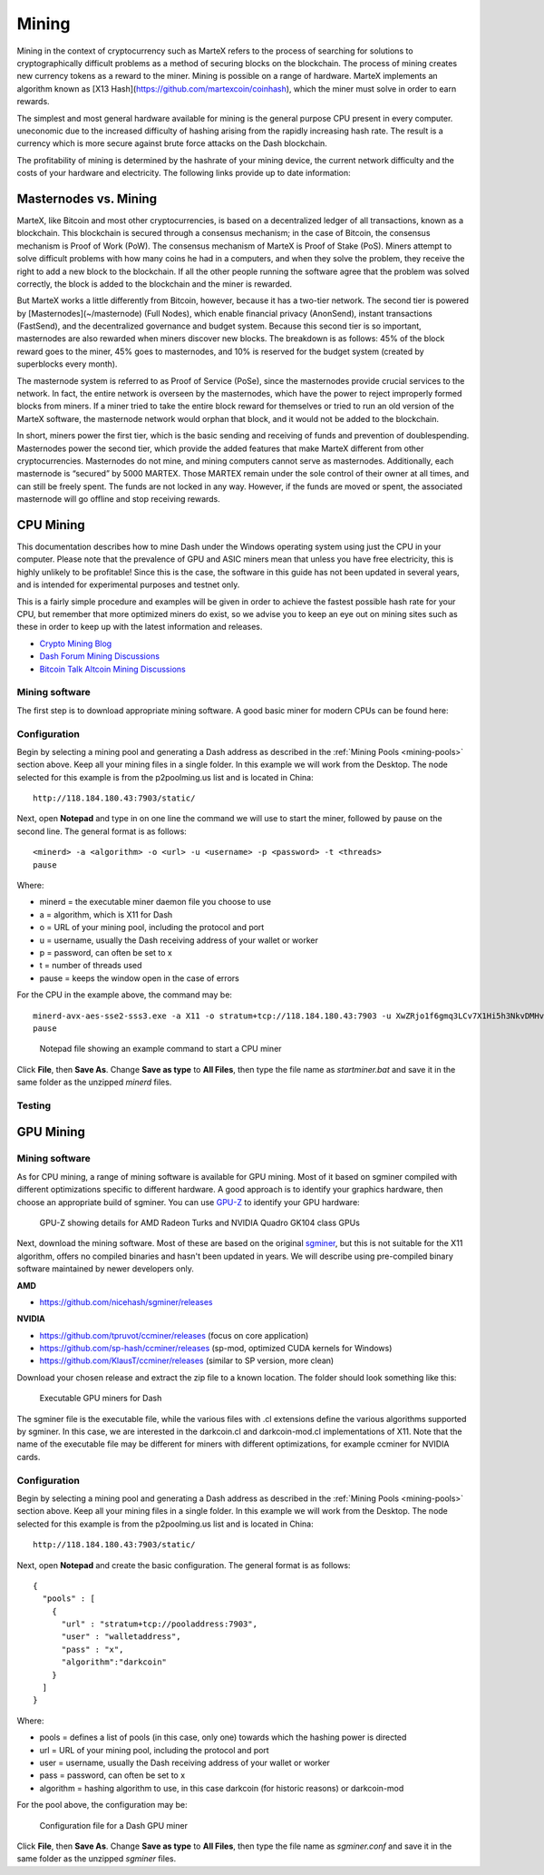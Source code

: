 
.. meta::
   :description: Information and guides on how to mine the MarteX cryptocurrency
   :keywords: martex, mining, X13, masternode, software, hardware

.. _mining:

======
Mining
======

Mining in the context of cryptocurrency such as MarteX refers to the
process of searching for solutions to cryptographically difficult
problems as a method of securing blocks on the blockchain. The process
of mining creates new currency tokens as a reward to the miner. Mining
is possible on a range of hardware. MarteX implements an algorithm known
as [X13 Hash](https://github.com/martexcoin/coinhash), which the miner must solve in order to earn rewards.

The simplest and most general hardware available for mining is the
general purpose CPU present in every computer. 
uneconomic due to the increased difficulty of hashing arising from the
rapidly increasing hash rate. The result is a currency which is more
secure against brute force attacks on the Dash blockchain.

The profitability of mining is determined by the hashrate of your mining
device, the current network difficulty and the costs of your hardware
and electricity. The following links provide up to date information:


Masternodes vs. Mining
======================

MarteX, like Bitcoin and most other cryptocurrencies, is based on a
decentralized ledger of all transactions, known as a blockchain. This
blockchain is secured through a consensus mechanism; in the case of 
Bitcoin, the consensus mechanism is Proof of Work (PoW). 
The consensus mechanism of MarteX is Proof of Stake (PoS). 
Miners attempt to solve difficult problems with how many coins he had in a  computers, and when
they solve the problem, they receive the right to add a new block to the
blockchain. If all the other people running the software agree that the
problem was solved correctly, the block is added to the blockchain and
the miner is rewarded.

But MarteX works a little differently from Bitcoin, however, because it has a
two-tier network. The second tier is powered by [Masternodes](~/masternode) (Full Nodes), which enable financial privacy
(AnonSend), instant transactions (FastSend), and the decentralized
governance and budget system. Because this second tier is so important,
masternodes are also rewarded when miners discover new blocks. The
breakdown is as follows: 45% of the block reward goes to the miner, 45%
goes to masternodes, and 10% is reserved for the budget system (created
by superblocks every month).

The masternode system is referred to as Proof of Service (PoSe), since
the masternodes provide crucial services to the network. In fact, the
entire network is overseen by the masternodes, which have the power to
reject improperly formed blocks from miners. If a miner tried to take
the entire block reward for themselves or tried to run an old version of
the MarteX software, the masternode network would orphan that block, and
it would not be added to the blockchain.

In short, miners power the first tier, which is the basic sending and
receiving of funds and prevention of doublespending. Masternodes power
the second tier, which provide the added features that make MarteX
different from other cryptocurrencies. Masternodes do not mine, and
mining computers cannot serve as masternodes. Additionally, each
masternode is “secured” by 5000 MARTEX. Those MARTEX remain under the sole
control of their owner at all times, and can still be freely spent. The
funds are not locked in any way. However, if the funds are moved or
spent, the associated masternode will go offline and stop receiving
rewards.


CPU Mining
==========

This documentation describes how to mine Dash under the Windows
operating system using just the CPU in your computer. Please note that
the prevalence of GPU and ASIC miners mean that unless you have free
electricity, this is highly unlikely to be profitable! Since this is the
case, the software in this guide has not been updated in several years,
and is intended for experimental purposes and testnet only.

This is a fairly simple procedure and examples will be given in order to
achieve the fastest possible hash rate for your CPU, but remember that
more optimized miners do exist, so we advise you to keep an eye out on
mining sites such as these in order to keep up with the latest
information and releases.

- `Crypto Mining Blog <http://cryptomining-blog.com/>`_
- `Dash Forum Mining Discussions <https://www.dash.org/forum/topic/mining.3/>`_
- `Bitcoin Talk Altcoin Mining Discussions <https://bitcointalk.org/index.php?board=160.0>`_

Mining software
---------------

The first step is to download appropriate mining software. A good basic
miner for modern CPUs can be found here:



Configuration
-------------

Begin by selecting a mining pool and generating a Dash address as
described in the :ref:`Mining Pools <mining-pools>` section above. Keep
all your mining files in a single folder. In this example we will work
from the Desktop. The node selected for this example is from the
p2poolming.us list and is located in China::

  http://118.184.180.43:7903/static/

Next, open **Notepad** and type in on one line the command we will use
to start the miner, followed by pause on the second line. The general
format is as follows::

  <minerd> -a <algorithm> -o <url> -u <username> -p <password> -t <threads>
  pause

Where:

- minerd = the executable miner daemon file you choose to use
- a = algorithm, which is X11 for Dash
- o = URL of your mining pool, including the protocol and port
- u = username, usually the Dash receiving address of your wallet or worker
- p = password, can often be set to x
- t = number of threads used
- pause = keeps the window open in the case of errors

For the CPU in the example above, the command may be::

  minerd-avx-aes-sse2-sss3.exe -a X11 -o stratum+tcp://118.184.180.43:7903 -u XwZRjo1f6gmq3LCv7X1Hi5h3NkvDMHvu8G -p x -t 8
  pause

.. figure:: img/notepad.png
   :width: 400px

   Notepad file showing an example command to start a CPU miner

Click **File**, then **Save As**. Change **Save as type** to **All
Files**, then type the file name as *startminer.bat* and save it in the
same folder as the unzipped *minerd* files.

Testing
-------



GPU Mining
==========



Mining software
---------------

As for CPU mining, a range of mining software is available for GPU
mining. Most of it based on sgminer compiled with different
optimizations specific to different hardware. A good approach is to
identify your graphics hardware, then choose an appropriate build of
sgminer. You can use `GPU-Z <https://www.techpowerup.com/gpuz/>`_ to
identify your GPU hardware:

.. figure:: img/gpu-z.png
   :width: 400px

   GPU-Z showing details for AMD Radeon Turks and NVIDIA Quadro GK104
   class GPUs

Next, download the mining software. Most of these are based on the
original `sgminer <https://github.com/sgminer-dev/sgminer>`_, but this
is not suitable for the X11 algorithm, offers no compiled binaries and
hasn't been updated in years. We will describe using pre-compiled binary
software maintained by newer developers only.

**AMD**

- https://github.com/nicehash/sgminer/releases

**NVIDIA**

- https://github.com/tpruvot/ccminer/releases (focus on core 
  application)
- https://github.com/sp-hash/ccminer/releases (sp-mod, optimized CUDA
  kernels for Windows)
- https://github.com/KlausT/ccminer/releases (similar to SP version,
  more clean)

Download your chosen release and extract the zip file to a known
location. The folder should look something like this:

.. figure:: img/gpu-miner-files.png
   :width: 400px

   Executable GPU miners for Dash

The sgminer file is the executable file, while the various files with
.cl extensions define the various algorithms supported by sgminer. In
this case, we are interested in the darkcoin.cl and darkcoin-mod.cl
implementations of X11. Note that the name of the executable file may be
different for miners with different optimizations, for example ccminer
for NVIDIA cards.

Configuration
-------------

Begin by selecting a mining pool and generating a Dash address as
described in the :ref:`Mining Pools <mining-pools>` section above. Keep
all your mining files in a single folder. In this example we will work
from the Desktop. The node selected for this example is from the
p2poolming.us list and is located in China::

  http://118.184.180.43:7903/static/

Next, open **Notepad** and create the basic configuration. The general
format is as follows::

  {
    "pools" : [
      {
        "url" : "stratum+tcp://pooladdress:7903",
        "user" : "walletaddress",
        "pass" : "x",
        "algorithm":"darkcoin"
      }
    ]
  }

Where:

- pools = defines a list of pools (in this case, only one) towards which
  the hashing power is directed
- url = URL of your mining pool, including the protocol and port
- user = username, usually the Dash receiving address of your wallet or
  worker
- pass = password, can often be set to x
- algorithm = hashing algorithm to use, in this case darkcoin (for
  historic reasons) or darkcoin-mod

For the pool above, the configuration may be:

.. figure:: img/gpu-config.png
   :width: 400px

   Configuration file for a Dash GPU miner

Click **File**, then **Save As**. Change **Save as type** to **All
Files**, then type the file name as *sgminer.conf* and save it in the
same folder as the unzipped *sgminer* files.
